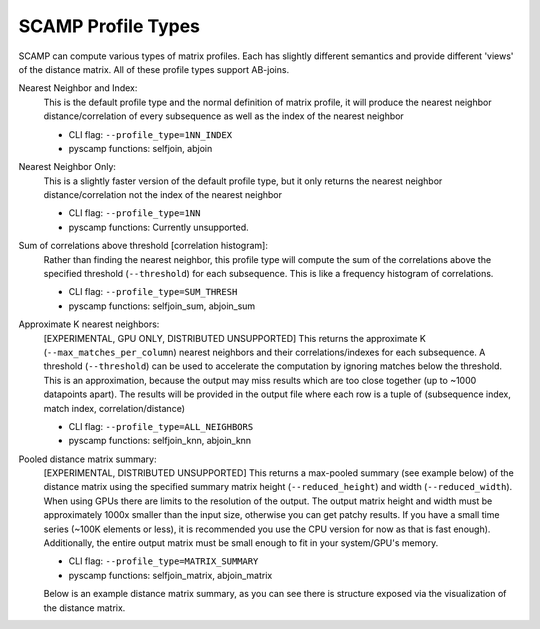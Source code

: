 SCAMP Profile Types
===================
SCAMP can compute various types of matrix profiles. Each has slightly different semantics and provide different 'views' of the distance matrix. All of these profile types support AB-joins.

Nearest Neighbor and Index: 
  This is the default profile type and the normal definition of matrix profile, it will produce the nearest neighbor distance/correlation of every subsequence as well as the index of the nearest neighbor

  * CLI flag: ``--profile_type=1NN_INDEX``
  * pyscamp functions: selfjoin, abjoin

Nearest Neighbor Only:
  This is a slightly faster version of the default profile type, but it only returns the nearest neighbor distance/correlation not the index of the nearest neighbor

  * CLI flag: ``--profile_type=1NN``
  * pyscamp functions: Currently unsupported.

Sum of correlations above threshold [correlation histogram]: 
  Rather than finding the nearest neighbor, this profile type will compute the sum of the correlations above the specified threshold (``--threshold``) for each subsequence. This is like a frequency histogram of correlations.

  * CLI flag: ``--profile_type=SUM_THRESH``
  * pyscamp functions: selfjoin_sum, abjoin_sum

Approximate K nearest neighbors:
  [EXPERIMENTAL, GPU ONLY, DISTRIBUTED UNSUPPORTED] This returns the approximate K (``--max_matches_per_column``) nearest neighbors and their correlations/indexes for each subsequence. A threshold (``--threshold``) can be used to accelerate the computation by ignoring matches below the threshold. This is an approximation, because the output may miss results which are too close together (up to ~1000 datapoints apart). The results will be provided in the output file where each row is a tuple of (subsequence index, match index, correlation/distance)

  * CLI flag: ``--profile_type=ALL_NEIGHBORS``
  * pyscamp functions: selfjoin_knn, abjoin_knn

Pooled distance matrix summary:
  [EXPERIMENTAL, DISTRIBUTED UNSUPPORTED] This returns a max-pooled summary (see example below) of the distance matrix using the specified summary matrix height (``--reduced_height``) and width (``--reduced_width``). When using GPUs there are limits to the resolution of the output. The output matrix height and width must be approximately 1000x smaller than the input size, otherwise you can get patchy results. If you have a small time series (~100K elements or less), it is recommended you use the CPU version for now as that is fast enough). Additionally, the entire output matrix must be small enough to fit in your system/GPU's memory.

  * CLI flag: ``--profile_type=MATRIX_SUMMARY``
  * pyscamp functions: selfjoin_matrix, abjoin_matrix

  Below is an example distance matrix summary, as you can see there is structure exposed via the visualization of the distance matrix.
  
  .. image:: /images/distance_matrix_summary.png
    :alt: Example matrix summary 
  




